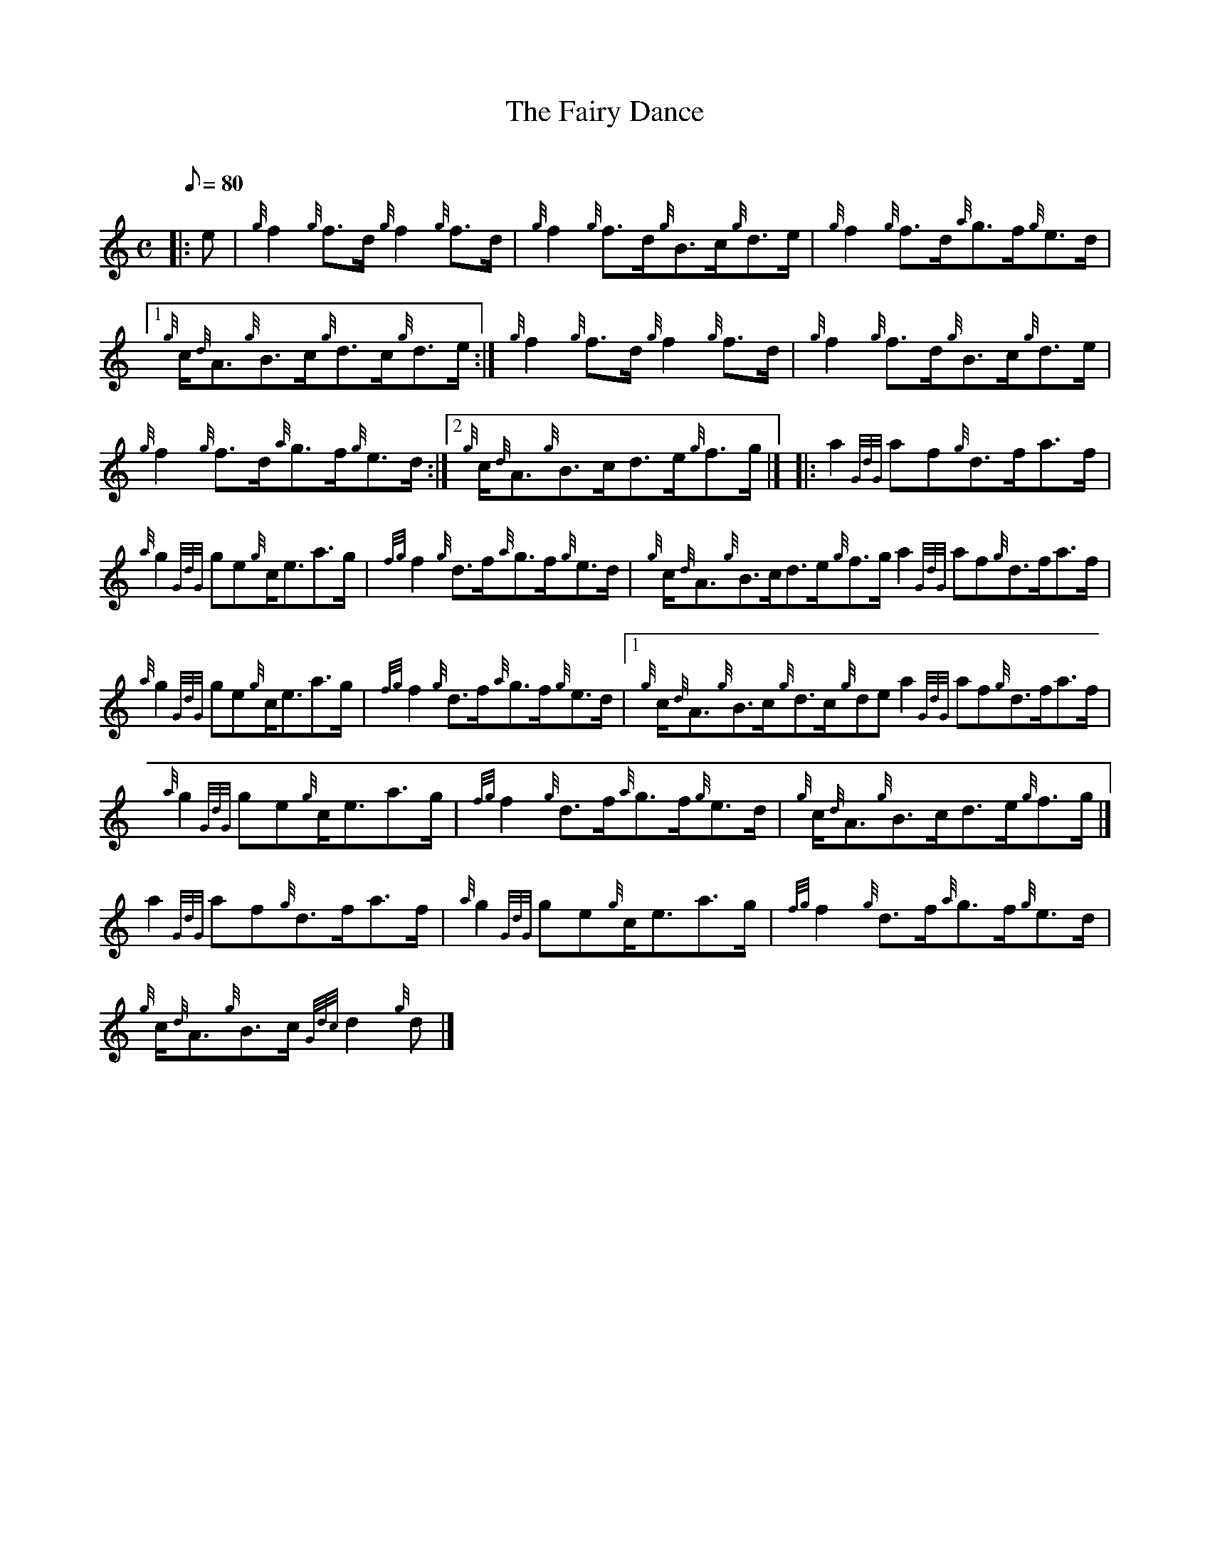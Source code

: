 X: 1
T:The Fairy Dance
M:C
L:1/8
Q:80
C:
S:Reel
K:HP
|: e|
{g}f2{g}f3/2d/2{g}f2{g}f3/2d/2|
{g}f2{g}f3/2d/2{g}B3/2c/2{g}d3/2e/2|
{g}f2{g}f3/2d/2{a}g3/2f/2{g}e3/2d/2|1  !
{g}c/2{d}A3/2{g}B3/2c/2{g}d3/2c/2{g}d3/2e/2:|
{g}f2{g}f3/2d/2{g}f2{g}f3/2d/2|
{g}f2{g}f3/2d/2{g}B3/2c/2{g}d3/2e/2|  !
{g}f2{g}f3/2d/2{a}g3/2f/2{g}e3/2d/2:|2
{g}c/2{d}A3/2{g}B3/2c/2d3/2e/2{g}f3/2g/2|] |:
a2{GdG}af{g}d3/2f/2a3/2f/2|  !
{a}g2{GdG}ge{g}c/2e3/2a3/2g/2|
{fg}f2{g}d3/2f/2{a}g3/2f/2{g}e3/2d/2|
{g}c/2{d}A3/2{g}B3/2c/2d3/2e/2{g}f3/2g/2a2{GdG}af{g}d3/2f/2a3/2f/2|  !
{a}g2{GdG}ge{g}c/2e3/2a3/2g/2|
{fg}f2{g}d3/2f/2{a}g3/2f/2{g}e3/2d/2|1
{g}c/2{d}A3/2{g}B3/2c/2{g}d3/2c/2{g}dea2{GdG}af{g}d3/2f/2a3/2f/2|  !
{a}g2{GdG}ge{g}c/2e3/2a3/2g/2|
{fg}f2{g}d3/2f/2{a}g3/2f/2{g}e3/2d/2|
{g}c/2{d}A3/2{g}B3/2c/2d3/2e/2{g}f3/2g/2|]  !
a2{GdG}af{g}d3/2f/2a3/2f/2|
{a}g2{GdG}ge{g}c/2e3/2a3/2g/2|
{fg}f2{g}d3/2f/2{a}g3/2f/2{g}e3/2d/2|  !
{g}c/2{d}A3/2{g}B3/2c/2{Gdc}d2{g}d|]
